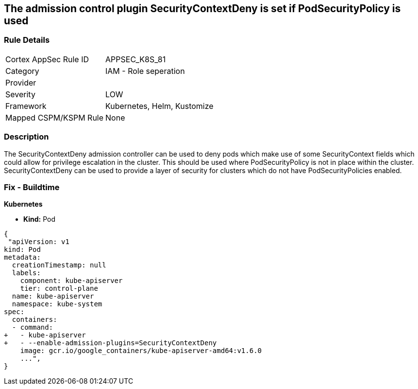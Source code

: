 == The admission control plugin SecurityContextDeny is set if PodSecurityPolicy is used
// Admission control plugin SecurityContextDeny is set if PodSecurityPolicy is used

=== Rule Details

[cols="1,2"]
|===
|Cortex AppSec Rule ID |APPSEC_K8S_81
|Category |IAM - Role seperation
|Provider |
|Severity |LOW
|Framework |Kubernetes, Helm, Kustomize
|Mapped CSPM/KSPM Rule |None
|===


=== Description 


The SecurityContextDeny admission controller can be used to deny pods which make use of some SecurityContext fields which could allow for privilege escalation in the cluster.
This should be used where PodSecurityPolicy is not in place within the cluster.
SecurityContextDeny can be used to provide a layer of security for clusters which do not have PodSecurityPolicies enabled.

=== Fix - Buildtime


*Kubernetes* 


* *Kind:* Pod


[source,yaml]
----
{
 "apiVersion: v1
kind: Pod
metadata:
  creationTimestamp: null
  labels:
    component: kube-apiserver
    tier: control-plane
  name: kube-apiserver
  namespace: kube-system
spec:
  containers:
  - command:
+   - kube-apiserver
+   - --enable-admission-plugins=SecurityContextDeny
    image: gcr.io/google_containers/kube-apiserver-amd64:v1.6.0
    ...",
}
----

